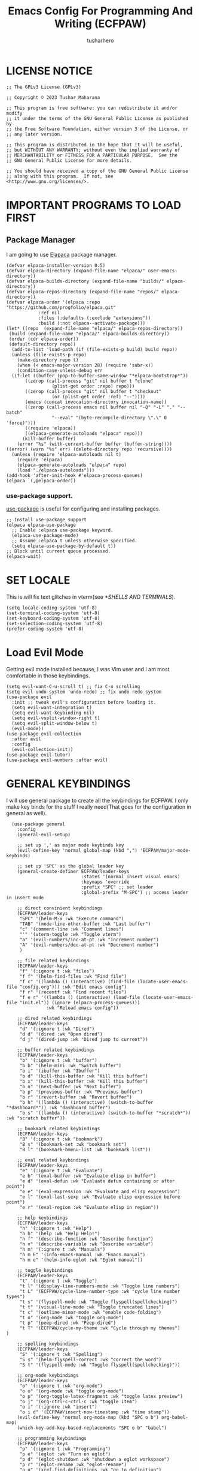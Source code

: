 #+TITLE: Emacs Config For Programming And Writing (ECFPAW)
#+AUTHOR: tusharhero
#+EMAIL: tusharhero@sdf.org
#+DESCRIPTION: It actually does more than just programming and writing.
#+STARTUP: overview

* LICENSE NOTICE
  :PROPERTIES:
  :VISIBILITY: folded
  :END:
#+begin_src elisp
;; The GPLv3 License (GPLv3)

;; Copyright © 2023 Tushar Maharana

;; This program is free software: you can redistribute it and/or modify
;; it under the terms of the GNU General Public License as published by
;; the Free Software Foundation, either version 3 of the License, or
;; any later version.

;; This program is distributed in the hope that it will be useful,
;; but WITHOUT ANY WARRANTY; without even the implied warranty of
;; MERCHANTABILITY or FITNESS FOR A PARTICULAR PURPOSE.  See the
;; GNU General Public License for more details.

;; You should have received a copy of the GNU General Public License
;; along with this program.  If not, see <http://www.gnu.org/licenses/>.
#+end_src
* IMPORTANT PROGRAMS TO LOAD FIRST
** Package Manager
I am going to use [[https://github.com/progfolio/elpaca][Elapaca]] package manager.
#+BEGIN_SRC elisp
(defvar elpaca-installer-version 0.5)
(defvar elpaca-directory (expand-file-name "elpaca/" user-emacs-directory))
(defvar elpaca-builds-directory (expand-file-name "builds/" elpaca-directory))
(defvar elpaca-repos-directory (expand-file-name "repos/" elpaca-directory))
(defvar elpaca-order '(elpaca :repo "https://github.com/progfolio/elpaca.git"
			:ref nil
			:files (:defaults (:exclude "extensions"))
			:build (:not elpaca--activate-package)))
(let* ((repo  (expand-file-name "elpaca/" elpaca-repos-directory))
 (build (expand-file-name "elpaca/" elpaca-builds-directory))
 (order (cdr elpaca-order))
 (default-directory repo))
  (add-to-list 'load-path (if (file-exists-p build) build repo))
  (unless (file-exists-p repo)
    (make-directory repo t)
    (when (< emacs-major-version 28) (require 'subr-x))
    (condition-case-unless-debug err
  (if-let ((buffer (pop-to-buffer-same-window "*elpaca-bootstrap*"))
	   ((zerop (call-process "git" nil buffer t "clone"
				 (plist-get order :repo) repo)))
	   ((zerop (call-process "git" nil buffer t "checkout"
				 (or (plist-get order :ref) "--"))))
	   (emacs (concat invocation-directory invocation-name))
	   ((zerop (call-process emacs nil buffer nil "-Q" "-L" "." "--batch"
				 "--eval" "(byte-recompile-directory \".\" 0 'force)")))
	   ((require 'elpaca))
	   ((elpaca-generate-autoloads "elpaca" repo)))
      (kill-buffer buffer)
    (error "%s" (with-current-buffer buffer (buffer-string))))
((error) (warn "%s" err) (delete-directory repo 'recursive))))
  (unless (require 'elpaca-autoloads nil t)
    (require 'elpaca)
    (elpaca-generate-autoloads "elpaca" repo)
    (load "./elpaca-autoloads")))
(add-hook 'after-init-hook #'elpaca-process-queues)
(elpaca `(,@elpaca-order))
#+END_SRC
***  use-package support.
[[https://jwiegley.github.io/use-package/][use-package]] is useful for configuring and installing packages.
#+begin_src elisp
  ;; Install use-package support
  (elpaca elpaca-use-package
    ;; Enable :elpaca use-package keyword.
    (elpaca-use-package-mode)
    ;; Assume :elpaca t unless otherwise specified.
    (setq elpaca-use-package-by-default t))
  ;; Block until current queue processed.
  (elpaca-wait)
#+end_src
* SET LOCALE
This is will fix text glitches in vterm(see [[*SHELLS AND TERMINALS]]).
#+begin_src elisp
  (setq locale-coding-system 'utf-8)
  (set-terminal-coding-system 'utf-8)
  (set-keyboard-coding-system 'utf-8)
  (set-selection-coding-system 'utf-8)
  (prefer-coding-system 'utf-8)
#+end_src
* Load Evil Mode
Getting evil mode installed because, I was Vim user and I am most
comfortable in those keybindings.
#+begin_src elisp
  (setq evil-want-C-u-scroll t) ;; fix C-u scrolling
  (setq evil-undo-system 'undo-redo) ;; fix undo redo system
  (use-package evil
    :init ;; tweak evil's configuration before loading it.
    (setq evil-want-integration t)
    (setq evil-want-keybinding nil)
    (setq evil-vsplit-window-right t)
    (setq evil-split-window-below t)
    (evil-mode))
  (use-package evil-collection
    :after evil
    :config
    (evil-collection-init))
  (use-package evil-tutor)
  (use-package evil-numbers :after evil)
#+end_src

* GENERAL KEYBINDINGS
I will use general package to create all the keybindings for ECFPAW. I
only make key binds for the stuff I really need(That goes for the
configuration in general as well).
#+begin_src elisp
    (use-package general
      :config
      (general-evil-setup)

      ;; set up ',' as major mode keybinds key
      (evil-define-key 'normal global-map (kbd ",") 'ECFPAW/major-mode-keybinds)

      ;; set up 'SPC' as the global leader key
      (general-create-definer ECFPAW/leader-keys
                              :states '(normal insert visual emacs)
                              :keymaps 'override
                              :prefix "SPC" ;; set leader
                              :global-prefix "M-SPC") ;; access leader in insert mode

      ;; direct convinient keybindings
      (ECFPAW/leader-keys
       "SPC" '(helm-M-x :wk "Execute command")
       "TAB" '(mode-line-other-buffer :wk "Last buffer")
       "c" '(comment-line :wk "Comment lines")
       "'" '(vterm-toggle :wk "Toggle vterm")
       "a" '(evil-numbers/inc-at-pt :wk "Increment number")
       "A" '(evil-numbers/dec-at-pt :wk "Decrement number")
       )

      ;; file related keybindings
      (ECFPAW/leader-keys
       "f" '(:ignore t :wk "files")
       "f f" '(helm-find-files :wk "Find file")
       "f c" '((lambda () (interactive) (find-file (locate-user-emacs-file "config.org"))) :wk "Edit emacs config")
       "f r" '(recentf :wk "Find recent files")
       "f e r" '((lambda () (interactive) (load-file (locate-user-emacs-file "init.el")) (ignore (elpaca-process-queues)))
                 :wk "Reload emacs config"))

      ;; dired related keybindings
      (ECFPAW/leader-keys
       "d" '(:ignore t :wk "Dired")
       "d d" '(dired :wk "Open dired")
       "d j" '(dired-jump :wk "Dired jump to current"))

      ;; buffer related keybindings
      (ECFPAW/leader-keys
       "b" '(:ignore t :wk "buffer")
       "b b" '(helm-mini :wk "Switch buffer")
       "b i" '(ibuffer :wk "Ibuffer")
       "b d" '(kill-this-buffer :wk "Kill this buffer")
       "b x" '(kill-this-buffer :wk "Kill this buffer")
       "b n" '(next-buffer :wk "Next buffer")
       "b p" '(previous-buffer :wk "Previous buffer")
       "b r" '(revert-buffer :wk "Revert buffer")
       "b h" '((lambda () (interactive) (switch-to-buffer "*dashboard*")) :wk "dashboard buffer")
       "b s" '((lambda () (interactive) (switch-to-buffer "*scratch*")) :wk "scratch buffer"))

      ;; bookmark related keybindings
      (ECFPAW/leader-keys
       "B" '(:ignore t :wk "bookmark")
       "B s" '(bookmark-set :wk "bookmark set")
       "B l" '(bookmark-bmenu-list :wk "bookmark list"))

      ;; eval related keybindings
      (ECFPAW/leader-keys
       "e" '(:ignore t :wk "Evaluate")    
       "e b" '(eval-buffer :wk "Evaluate elisp in buffer")
       "e d" '(eval-defun :wk "Evaluate defun containing or after point")
       "e e" '(eval-expression :wk "Evaluate and elisp expression")
       "e l" '(eval-last-sexp :wk "Evaluate elisp expression before point")
       "e r" '(eval-region :wk "Evaluate elisp in region"))

      ;; help keybindings
      (ECFPAW/leader-keys
       "h" '(:ignore t :wk "Help")
       "h h" '(help :wk "Help Help!")
       "h f" '(describe-function :wk "Describe function")
       "h v" '(describe-variable :wk "Describe variable")
       "h m" '(:ignore t :wk "Manuals")
       "h m E" '(info-emacs-manual :wk "Emacs manual")
       "h m e" '(helm-info-eglot :wk "Eglot manual"))

      ;; toggle keybindings
      (ECFPAW/leader-keys
       "t" '(:ignore t :wk "Toggle")
       "t l" '(display-line-numbers-mode :wk "Toggle line numbers")
       "t L" '(ECFPAW/cycle-line-number-type :wk "cycle line number types")
       "t s" '(flyspell-mode :wk "Toggle flyspell(spellchecking)")
       "t t" '(visual-line-mode :wk "Toggle truncated lines")
       "t c" '(outline-minor-mode :wk "enable code-folding")
       "t o" '(org-mode :wk "toggle org-mode")
       "t p" '(peep-dired :wk "Peep-dired")
       "t T" '(ECFPAW/cycle-my-theme :wk "Cycle through my themes")
  )

      ;; spelling keybindings
      (ECFPAW/leader-keys
       "S" '(:ignore t :wk "Spelling")
       "S s" '(helm-flyspell-correct :wk "correct the word")
       "S t" '(flyspell-mode :wk "Toggle flyspell(spellchecking)"))

      ;; org-mode keybindings
      (ECFPAW/leader-keys
       "o" '(:ignore t :wk "org-mode")
       "o o" '(org-mode :wk "toggle org-mode")
       "o p" '(org-toggle-latex-fragment :wk "toggle latex preview")
       "o j" '(org-ctrl-c-ctrl-c :wk "toggle item")
       "o i" '(:ignore :wk "insert")
       "o i d" '(ECFPAW/insert-now-timestamp :wk "time stamp"))
      (evil-define-key 'normal org-mode-map (kbd "SPC o b") org-babel-map)
      (which-key-add-key-based-replacements "SPC o b" "babel")

      ;; programming keybindings
      (ECFPAW/leader-keys
       "p" '(:ignore t :wk "Programming")
       "p e" '(eglot :wk "Turn on eglot")
       "p d" '(eglot-shutdown :wk "shutdown a eglot workspace")
       "p r" '(eglot-rename :wk "eglot-rename")
       "p g" '(xref-find-definitions :wk "go to definition")
       "p d" '(eldoc :wk "get docs")
       "p i" '(helm-imenu :wk "imenu")
       "p a" '(eldoc :wk "eglot code actions")
       "p c" '(outline-minor-mode :wk "enable code-folding"))

      ;; window management keybindings
      (ECFPAW/leader-keys
       "w" '(:ignore t :wk "Windows")
       ;; Window splits
       "w d" '(evil-window-delete :wk "Close window")
       "w x" '(evil-window-delete :wk "Close window")
       "w n" '(evil-window-new :wk "New window")
       "w s" '(evil-window-split :wk "Horizontal split window")
       "w v" '(evil-window-vsplit :wk "Vertical split window") 
       "w /" '(evil-window-vsplit :wk "Vertical split window")
       "w m" '(ECFPAW/toggle-windows-split :wk "Maximize window")
       ;; Window motions
       "w h" '(evil-window-left :wk "Window left")
       "w j" '(evil-window-down :wk "Window down")
       "w k" '(evil-window-up :wk "Window up")
       "w l" '(evil-window-right :wk "Window right")
       "w w" '(evil-window-next :wk "Goto next window")))
    ;; different keybindgings to resize windows.
    (global-set-key (kbd "<C-down>") 'shrink-window)  
    (global-set-key (kbd "<C-up>") 'enlarge-window)  
    (global-set-key (kbd "<C-right>") 'shrink-window-horizontally)  
    (global-set-key (kbd "<C-left>") 'enlarge-window-horizontally)  

      #+end_src
* GRAPHICS
** ALL THE ICONS 
This is an icon set that can be used with dashboard, dired, ibuffer and other Emacs programs.
  
#+begin_src emacs-lisp
  (use-package all-the-icons
    :ensure t
    :if (display-graphic-p))

  (use-package all-the-icons-dired
    :hook (dired-mode . (lambda () (all-the-icons-dired-mode t))))
#+end_src

** FONTS
*** setting the fonts face
Defining the various fonts emacs will use.
#+begin_src elisp
  (set-face-attribute 'default nil
                      :font "JetBrainsMono Nerd Font"
                      :height 130
                      :weight 'medium)
  (set-face-attribute 'font-lock-comment-face nil
                      :slant 'italic)
  (set-face-attribute 'font-lock-keyword-face nil
                      :slant 'italic)
  ;; Uncomment theh following line if line spacing needs adjusting.
  ;; (setq-default line-spacing 0.12)
#+end_src
*** Zooming In/Out
For =CTRL=/-= zooming shortcuts.
#+begin_src elisp
  (global-set-key (kbd "C-=") 'text-scale-increase)
  (global-set-key (kbd "C--") 'text-scale-decrease)
  (global-set-key (kbd "<C-wheel-up>") 'text-scale-increase)
  (global-set-key (kbd "<C-wheel-down>") 'text-scale-decrease)
#+end_src
** GRAPHICAL USER INTERFACE TWEAKS
Let's make GNU Emacs look a little better.

Mostly just disabling some Emacs features which are for beginners(mostly).
*** Disable Menu bar and Toolbars 
Just too distracting.
#+begin_src elisp
  (menu-bar-mode -1)
  (tool-bar-mode -1)
#+end_src

*** Display Line Numbers and Truncated Lines
I like relative line numbers(They help in Evil keybindings).
#+begin_src elisp
  (global-display-line-numbers-mode)
  (global-visual-line-mode t)
#+end_src
*** Disable the scroll bar
Because they are totally unnecessary and I don't use them. Even if I
ever wanted to use my mouse, I would just use my mouse wheel instead
of this.
#+begin_src elisp
  (scroll-bar-mode -1)
#+end_src
** THEME
I will just use one of the doom themes. And its called
=gruvbox= 🤓. 
*** Doom Themes
#+begin_src elisp
  (use-package doom-themes
    :ensure t
    :config
    ;; Global settings (defaults)
    (setq doom-themes-enable-bold t    ; if nil, bold is universally disabled
          doom-themes-enable-italic t) ; if nil, italics is universally disabled
    ;; Enable flashing mode-line on errors
    ;; (doom-themes-visual-bell-config)

    ;; Corrects (and improves) org-mode's native fontification.
    (doom-themes-org-config))
#+end_src
*** Easy cycling
#+begin_src elisp
(setq my-themes '(doom-gruvbox-light doom-gruvbox))

(setq my-cur-theme nil)
(defun ECFPAW/cycle-my-theme ()
  "Cycle through a list of themes, my-themes"
  (interactive)
  (when my-cur-theme
    (disable-theme my-cur-theme)
    (setq my-themes (append my-themes (list my-cur-theme))))
  (setq my-cur-theme (pop my-themes))
  (load-theme my-cur-theme t))

;; Switch to the first theme in the list above
(ECFPAW/cycle-my-theme)
#+end_src
** TRANSPARENCY
With Emacs version 29, true transparency has been added.
#+begin_src elisp
  (add-to-list 'default-frame-alist '(alpha-background . 100)) ; For all new frames henceforth
#+end_src
* LINE NUMBERS
I am using this function because sometimes =absolute= line number is
better than =relative=.
#+begin_src elisp
  (setq ECFPAW/line-number-list '(relative absolute))
  (defun ECFPAW/cycle-line-number-type ()
    "Cycle through line number types"
    (interactive)
    (setq display-line-numbers (pop ECFPAW/line-number-list))
    (setq ECFPAW/line-number-list (append ECFPAW/line-number-list (list display-line-numbers))))

  (ECFPAW/cycle-line-number-type)
#+end_src
* COMPANY
[[https://company-mode.github.io/][Company]] is a text completion framework for Emacs. The name stands for
"complete anything".  Completion will start automatically after you
type a few letters. Use M-n and M-p to select, <return> to complete or
<tab> to complete the common part.

#+begin_quote
Company was giving me troubles, removing all the customization, I
blindly copied from DistroTube worked. Lesson learned.
#+end_quote
#+begin_src emacs-lisp
  (use-package company
    :defer 2
    :init
    (global-company-mode t))

  (use-package
    company-box
    :after company
    :hook (company-mode . company-box-mode))
#+end_src
* DASHBOARD
[[https://github.com/emacs-dashboard/emacs-dashboard][emacs-dashboard]] is an package which allows you to make a nice little
dashboard which comes up when you start Emacs. I also disable the
number lines for this one because it looked ugly.
#+begin_src elisp
  (use-package dashboard
    :ensure t 
    :init
    (setq initial-buffer-choice 'dashboard-open)
    (setq dashboard-set-heading-icons t)
    (setq dashboard-set-file-icons t)
    (setq dashboard-startup-banner (locate-user-emacs-file "images/trancendent-gnu.png"))
    (setq dashboard-banner-logo-title "ECFPAW")
    (setq dashboard-center-content t)
    (setq dashboard-items '((recents . 5)
                            (projects . 5)))
    :config
    (dashboard-setup-startup-hook)
    (add-hook 'dashboard-mode 'display-line-numbers-mode))
#+end_src
* DIRED
Dired is a file manager within Emacs. It comes builtin.
#+begin_src emacs-lisp
  ;; disable overloading with info by default, shift+( to show details
  (add-hook 'dired-mode-hook 'dired-hide-details-mode)
#+end_src
* HELM
[[https://emacs-helm.github.io/helm][helm]] is a completion mechanism. And I am in love with it. I plan to
use it everywhere its possible. I use it for flyspell as well.
#+begin_src emacs-lisp
  (use-package helm
    :demand t
    :config (define-key helm-map (kbd "<tab>") 'helm-execute-persistent-action) ; rebind tab to run persistent action
    (define-key helm-map (kbd "C-i") 'helm-execute-persistent-action) ; make TAB work in terminal
    (define-key helm-map (kbd "C-z")  'helm-select-action) ; list actions using C-z
    (helm-mode +1)
    )

  (use-package helm-flyspell)
  (use-package helm-themes)
#+end_src
* EMOJI
Emojis, I need them.😅
#+begin_src elisp
  (use-package emojify
    :config (setq 'emojify-display-style "unicode")
    :hook (after-init . global-emojify-mode))
#+end_src
* TEXT
Some stuff which are for text editing in general.
** Electric
*** Electric pairs
Adds the next pair for =(= automatically.
#+begin_src elisp
(add-hook 'text-mode-hook 'electric-pair-mode)
#+end_src>
* ORG-MODE
#+begin_quote
...
What is like the org-mode? What can make war against it?
...
#+end_quote
** Enable spell checking by default
#+begin_src elisp
  (add-hook 'org-mode-hook 'flyspell-mode)
#+end_src
** Enable auto-fill mode by default 
I love auto-fill mode it basically wraps the line at 80 characters for
you. So that the line is not too big and readable.
#+begin_src elisp
  (add-hook 'org-mode-hook 'auto-fill-mode)
#+end_src
** Making the *scratch* buffer start in Org-mode
Why not?
#+begin_src elisp
  (setq initial-major-mode 'org-mode)
#+end_src
** Inserting time and date
Here I will make a custom function which will help me insert time and date.
#+begin_src elisp
  (defun ECFPAW/insert-now-timestamp()
    "Insert org mode timestamp at point with current date and time."
    (interactive)
    (org-insert-time-stamp (current-time) t))
#+end_src
** Enabling Org Bullets
Org-bullets look nice.
#+begin_src elisp
  (add-hook 'org-mode-hook 'org-indent-mode)
  (use-package org-bullets)
  (add-hook 'org-mode-hook (lambda () (org-bullets-mode 1)))
#+end_src
** Enabling org-tempo
This packages allows shortcuts for source blocks etc.
#+begin_src elisp
  (require 'org-tempo)
#+end_src
** LaTeX preview
Org-mode can embed directly into the document. Here I am adjusting the
size mainly.
#+begin_src elisp
  (custom-set-variables '(org-format-latex-options
                          '(:foreground default :background default :scale 3 :html-foreground "Black" :html-background "Transparent" :html-scale 1 :matchers
                                        ("begin" "$1" "$" "$$" "\\(" "\\["))))
#+end_src
* GIT
[[git-scm.com][Git]] is the best version control system(The only one I have ever
used). You can use it for anything BTW, not just programming. For
instance when writing stories, its convenient to have Git manage the
versions for you.
** MAGIT
Magit (Maggot , magic IDK) is a git client for Emacs.
#+begin_src elisp
  (use-package magit
    :ensure t
    :defer t)
#+end_src
* FLYCHECK
Flycheck can do a lot of stuff including,
- Showing errors in programs,
- Showing spelling errors.
#+begin_src elisp
  (use-package flycheck
    :ensure t
    :defer t
    :init (global-flycheck-mode))
#+end_src
* PROJECTILE 
Projectile is a project interaction library for Emacs.  It should be
noted that many projectile commands do not work if you have set “fish”
as the “shell-file-name” for Emacs.  I had initially set “fish” as the
“shell-file-name” in the Vterm section of this config, but oddly
enough I changed it to “bin/sh” and projectile now works as expected,
and Vterm still uses “fish” because my default user “sh” on my Linux
system is “fish”.

I make it use =dired= to open a project instead of just using =find-file=.
#+begin_src elisp
  (use-package projectile
    :config
    (setq projectile-switch-project-action #'projectile-dired)
    (projectile-mode 1))
#+end_src
* LANGUAGE SUPPORT
** LANGUAGE MODES
**** Markdown mode
I still use markdown files for =README= and stuff, (sorry [[*ORG-MODE]]).
#+begin_src elisp
  (use-package markdown-mode
    :config
    (markdown-mode))
#+end_src
**** Python
Setting up Eglot for python. Also setting up black format on save!
#+begin_src elisp
  (add-hook 'python-mode-hook 'eglot-ensure)

  ;; This part is confusing so I just used a seperate package for formatting instead of trying to use Eglot for it.

  ;; (add-hook 'python-mode-hook '(with-eval-after-load 'eglot
  ;;                                (setq-default eglot-workspace-configuration
  ;;                                              '(:pylsp (:plugins (:jedi_completion (:include_params t
  ;;                                                                                                    :fuzzy t)
  ;;                                                                                   :pylint (:enabled :json-false)))
  ;;                                                       :gopls (:usePlaceholders t)))))
  (use-package blacken :config (add-hook 'python-mode-hook 'blacken-mode))

#+end_src
** code folding
#+begin_src elisp
  (add-hook 'python-mode-hook 'outline-minor-mode)
#+end_src
** tree-sit
*** install language grammar
use this SRC block to install support for more languages (You can also
just call it using M-x)
#+begin_src elisp
  ;; (treesit-install-language-grammar "python")
#+end_src
** Eglot
Get the latest version!
#+begin_src elisp
  (use-package eglot :ensure t)
#+end_src
* WHICH-KEY 
=which-key= basically shows the shortcuts you have setup. Its very
useful, because you may not which key you bonded to what.
#+begin_src elisp
  (use-package which-key
    :init
    (which-key-mode 1)
    :config
    (setq
     which-key-side-window-location 'bottom
     which-key-sort-order #'which-key-key-order-alpha
     which-key-sort-uppercase-first nil
     which-key-add-column-padding 1
     which-key-max-display-columns nil
     which-key-min-display-lines 6
     which-key-side-window-slot -10
     which-key-side-window-max-height 0.25
     which-key-idle-delay 0.8
     which-key-max-description-length 25
     which-key-allow-imprecise-window-fit t
     which-key-separator " → " )
    )
#+end_src
* SUDO EDIT
[[https://github.com/nflath/sudo-edit][sudo-edit]] gives us the ability to open files with sudo privileges or
switch over to editing with sudo privileges if we initially opened the
file without such privileges.

#+begin_src emacs-lisp
  (use-package sudo-edit
    :config
    (ECFPAW/leader-keys
     "f u" '(sudo-edit-find-file :wk "Sudo find file")
     "f U" '(sudo-edit :wk "Sudo edit file")))
#+end_src

* SHELLS AND TERMINALS
You do need shell, in our editor sometimes...
** Vterm
 Vterm is a terminal emulator within Emacs.  The 'shell-file-name'
 setting sets the shell to be used in M-x shell, M-x term, M-x
 ansi-term and M-x vterm.
 #+begin_src emacs-lisp
   (use-package vterm
     :config
     (setq shell-file-name "/bin/sh"
           vterm-max-scrollback 5000))
 #+end_src
** Vterm-Toggle 
 [[https://github.com/jixiuf/vterm-toggle][vterm-toggle]] toggles between the vterm buffer and whatever buffer you are editing.
 #+begin_src emacs-lisp
   (use-package vterm-toggle
     :after vterm
     :config
     (setq vterm-toggle-fullscreen-p nil)
     (setq vterm-toggle-scope 'project)
     (add-to-list 'display-buffer-alist
                  '((lambda (buffer-or-name _)
                      (let ((buffer (get-buffer buffer-or-name)))
                        (with-current-buffer buffer
                          (or (equal major-mode 'vterm-mode)
                              (string-prefix-p vterm-buffer-name (buffer-name buffer))))))
                    (display-buffer-reuse-window display-buffer-at-bottom)
                    ;;(display-buffer-reuse-window display-buffer-in-direction)
                    ;;display-buffer-in-direction/direction/dedicated is added in emacs27
                    ;;(direction . bottom)
                    ;;(dedicated . t) ;dedicated is supported in emacs27
                    (reusable-frames . visible)
                    (window-height . 0.3))))
 #+end_src

* TRAMP
#+begin_src elisp
  (custom-set-variables
   '(tramp-default-method "ssh")
   '(tramp-default-user "tusharhero"))
#+end_src
* EDIT SERVER
Edit server is an extensions which allows you edit text from your
browser in a very integrated way. Here is a [[https://github.com/stsquad/emacs_chrome][link]] to their git server.
#+begin_src elisp
  (use-package edit-server
    :ensure t
    :commands edit-server-start
    :init (if after-init-time
              (edit-server-start)
            (add-hook 'after-init-hook
                      #'(lambda() (edit-server-start))))
    :config (setq edit-server-new-frame-alist
                  '((name . "Edit with Emacs FRAME")
                    (top . 200)
                    (left . 200)
                    (width . 80)
                    (height . 25)
                    (minibuffer . t)
                    (menu-bar-lines . t)
                    (window-system . x))))
#+end_src

* CUSTOM
Just a place for some custom functions I define.
#+begin_src elisp
  (defun ECFPAW/major-mode-keybinds ()
    "Get the path of file from user-config directory"
    (interactive)
    (setq unread-command-events (listify-key-sequence (kbd "C-c"))))

  ;; Toggle between split windows and a single window
  (defun ECFPAW/toggle-windows-split()
    "Switch back and forth between one window and whatever split of
    windows we might have in the frame. The idea is to maximize the
    current buffer, while being able to go back to the previous split
    of windows in the frame simply by calling this command again."
    (interactive)
    (if (not(window-minibuffer-p (selected-window)))
        (progn
          (if (< 1 (count-windows))
              (progn
                (window-configuration-to-register ?u)
                (delete-other-windows))
            (jump-to-register ?u)))))
#+end_src
